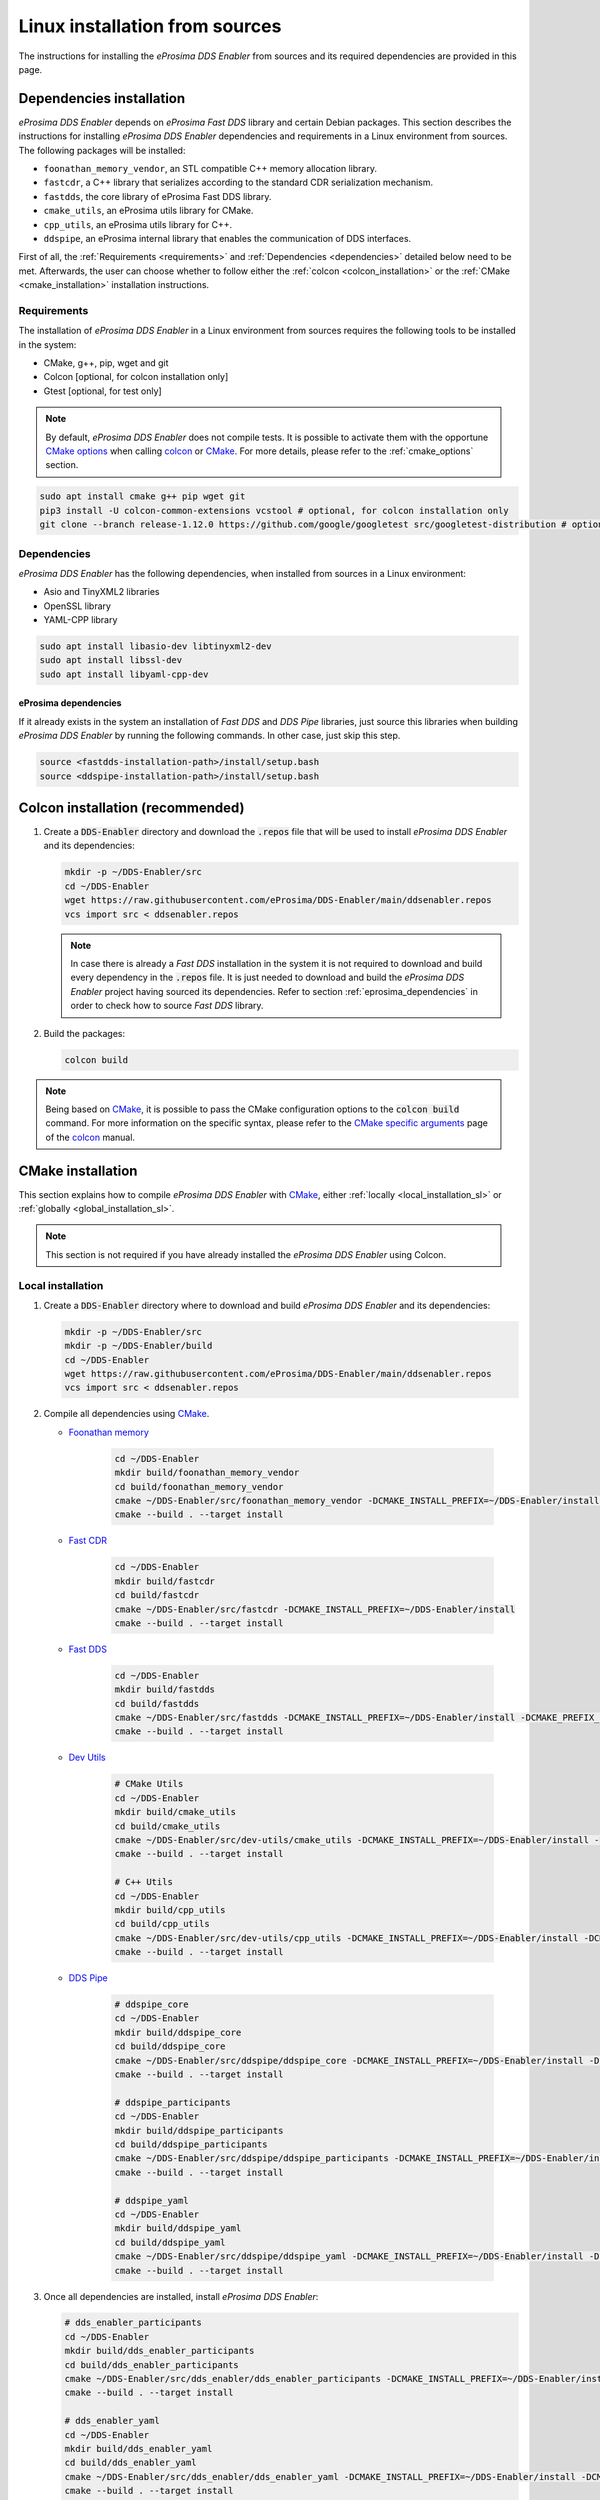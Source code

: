 .. _installation_sources_linux:

###############################
Linux installation from sources
###############################

The instructions for installing the *eProsima DDS Enabler* from sources and its required dependencies are provided in this page.


Dependencies installation
=========================

*eProsima DDS Enabler* depends on *eProsima Fast DDS* library and certain Debian packages.
This section describes the instructions for installing *eProsima DDS Enabler* dependencies and requirements in a Linux environment from sources.
The following packages will be installed:

- ``foonathan_memory_vendor``, an STL compatible C++ memory allocation library.
- ``fastcdr``, a C++ library that serializes according to the standard CDR serialization mechanism.
- ``fastdds``, the core library of eProsima Fast DDS library.
- ``cmake_utils``, an eProsima utils library for CMake.
- ``cpp_utils``, an eProsima utils library for C++.
- ``ddspipe``, an eProsima internal library that enables the communication of DDS interfaces.

First of all, the :ref:`Requirements <requirements>` and :ref:`Dependencies <dependencies>` detailed below need to be met.
Afterwards, the user can choose whether to follow either the :ref:`colcon <colcon_installation>` or the
:ref:`CMake <cmake_installation>` installation instructions.

.. _requirements:

Requirements
------------

The installation of *eProsima DDS Enabler* in a Linux environment from sources requires the following tools to be installed in the system:

* CMake, g++, pip, wget and git
* Colcon [optional, for colcon installation only]
* Gtest [optional, for test only]

.. note::
    By default, *eProsima DDS Enabler* does not compile tests.
    It is possible to activate them with the opportune `CMake options <https://colcon.readthedocs.io/en/released/reference/verb/build.html#cmake-options>`_ when calling colcon_ or CMake_.
    For more details, please refer to the :ref:`cmake_options` section.

.. code-block:: bash

    sudo apt install cmake g++ pip wget git
    pip3 install -U colcon-common-extensions vcstool # optional, for colcon installation only
    git clone --branch release-1.12.0 https://github.com/google/googletest src/googletest-distribution # optional, for test only

.. _dependencies:

Dependencies
------------

*eProsima DDS Enabler* has the following dependencies, when installed from sources in a Linux environment:

* Asio and TinyXML2 libraries
* OpenSSL library
* YAML-CPP library

.. code-block:: bash

    sudo apt install libasio-dev libtinyxml2-dev
    sudo apt install libssl-dev
    sudo apt install libyaml-cpp-dev

.. _eprosima_dependencies:

eProsima dependencies
^^^^^^^^^^^^^^^^^^^^^

If it already exists in the system an installation of *Fast DDS* and *DDS Pipe* libraries, just source this libraries when building *eProsima DDS Enabler* by running the following commands.
In other case, just skip this step.

.. code-block:: bash

    source <fastdds-installation-path>/install/setup.bash
    source <ddspipe-installation-path>/install/setup.bash



.. _colcon_installation:

Colcon installation (recommended)
=================================

#.  Create a :code:`DDS-Enabler` directory and download the :code:`.repos` file that will be used to install *eProsima DDS Enabler* and its dependencies:

    .. code-block:: bash

        mkdir -p ~/DDS-Enabler/src
        cd ~/DDS-Enabler
        wget https://raw.githubusercontent.com/eProsima/DDS-Enabler/main/ddsenabler.repos
        vcs import src < ddsenabler.repos

    .. note::

        In case there is already a *Fast DDS* installation in the system it is not required to download and build every dependency in the :code:`.repos` file.
        It is just needed to download and build the *eProsima DDS Enabler* project having sourced its dependencies.
        Refer to section :ref:`eprosima_dependencies` in order to check how to source *Fast DDS* library.

#.  Build the packages:

    .. code-block:: bash

        colcon build

.. note::

    Being based on CMake_, it is possible to pass the CMake configuration options to the :code:`colcon build` command.
    For more information on the specific syntax, please refer to the `CMake specific arguments <https://colcon.readthedocs.io/en/released/reference/verb/build.html#cmake-specific-arguments>`_ page of the colcon_ manual.


.. _cmake_installation:

CMake installation
==================

This section explains how to compile *eProsima DDS Enabler* with CMake_, either :ref:`locally <local_installation_sl>` or :ref:`globally <global_installation_sl>`.

.. note::

    This section is not required if you have already installed the *eProsima DDS Enabler* using Colcon.

.. _local_installation_sl:

Local installation
------------------

#.  Create a :code:`DDS-Enabler` directory where to download and build *eProsima DDS Enabler* and its dependencies:

    .. code-block:: bash

        mkdir -p ~/DDS-Enabler/src
        mkdir -p ~/DDS-Enabler/build
        cd ~/DDS-Enabler
        wget https://raw.githubusercontent.com/eProsima/DDS-Enabler/main/ddsenabler.repos
        vcs import src < ddsenabler.repos

#.  Compile all dependencies using CMake_.

    * `Foonathan memory <https://github.com/foonathan/memory>`_

        .. code-block:: bash

            cd ~/DDS-Enabler
            mkdir build/foonathan_memory_vendor
            cd build/foonathan_memory_vendor
            cmake ~/DDS-Enabler/src/foonathan_memory_vendor -DCMAKE_INSTALL_PREFIX=~/DDS-Enabler/install -DBUILD_SHARED_LIBS=ON
            cmake --build . --target install

    * `Fast CDR <https://github.com/eProsima/Fast-CDR>`_

        .. code-block:: bash

            cd ~/DDS-Enabler
            mkdir build/fastcdr
            cd build/fastcdr
            cmake ~/DDS-Enabler/src/fastcdr -DCMAKE_INSTALL_PREFIX=~/DDS-Enabler/install
            cmake --build . --target install

    * `Fast DDS <https://github.com/eProsima/Fast-DDS>`_

        .. code-block:: bash

            cd ~/DDS-Enabler
            mkdir build/fastdds
            cd build/fastdds
            cmake ~/DDS-Enabler/src/fastdds -DCMAKE_INSTALL_PREFIX=~/DDS-Enabler/install -DCMAKE_PREFIX_PATH=~/DDS-Enabler/install
            cmake --build . --target install

    * `Dev Utils <https://github.com/eProsima/dev-utils>`_

        .. code-block:: bash

            # CMake Utils
            cd ~/DDS-Enabler
            mkdir build/cmake_utils
            cd build/cmake_utils
            cmake ~/DDS-Enabler/src/dev-utils/cmake_utils -DCMAKE_INSTALL_PREFIX=~/DDS-Enabler/install -DCMAKE_PREFIX_PATH=~/DDS-Enabler/install
            cmake --build . --target install

            # C++ Utils
            cd ~/DDS-Enabler
            mkdir build/cpp_utils
            cd build/cpp_utils
            cmake ~/DDS-Enabler/src/dev-utils/cpp_utils -DCMAKE_INSTALL_PREFIX=~/DDS-Enabler/install -DCMAKE_PREFIX_PATH=~/DDS-Enabler/install
            cmake --build . --target install

    * `DDS Pipe <https://github.com/eProsima/DDS-Pipe>`_

        .. code-block:: bash

            # ddspipe_core
            cd ~/DDS-Enabler
            mkdir build/ddspipe_core
            cd build/ddspipe_core
            cmake ~/DDS-Enabler/src/ddspipe/ddspipe_core -DCMAKE_INSTALL_PREFIX=~/DDS-Enabler/install -DCMAKE_PREFIX_PATH=~/DDS-Enabler/install
            cmake --build . --target install

            # ddspipe_participants
            cd ~/DDS-Enabler
            mkdir build/ddspipe_participants
            cd build/ddspipe_participants
            cmake ~/DDS-Enabler/src/ddspipe/ddspipe_participants -DCMAKE_INSTALL_PREFIX=~/DDS-Enabler/install -DCMAKE_PREFIX_PATH=~/DDS-Enabler/install
            cmake --build . --target install

            # ddspipe_yaml
            cd ~/DDS-Enabler
            mkdir build/ddspipe_yaml
            cd build/ddspipe_yaml
            cmake ~/DDS-Enabler/src/ddspipe/ddspipe_yaml -DCMAKE_INSTALL_PREFIX=~/DDS-Enabler/install -DCMAKE_PREFIX_PATH=~/DDS-Enabler/install
            cmake --build . --target install

#.  Once all dependencies are installed, install *eProsima DDS Enabler*:

    .. code-block:: bash

        # dds_enabler_participants
        cd ~/DDS-Enabler
        mkdir build/dds_enabler_participants
        cd build/dds_enabler_participants
        cmake ~/DDS-Enabler/src/dds_enabler/dds_enabler_participants -DCMAKE_INSTALL_PREFIX=~/DDS-Enabler/install -DCMAKE_PREFIX_PATH=~/DDS-Enabler/install
        cmake --build . --target install

        # dds_enabler_yaml
        cd ~/DDS-Enabler
        mkdir build/dds_enabler_yaml
        cd build/dds_enabler_yaml
        cmake ~/DDS-Enabler/src/dds_enabler/dds_enabler_yaml -DCMAKE_INSTALL_PREFIX=~/DDS-Enabler/install -DCMAKE_PREFIX_PATH=~/DDS-Enabler/install
        cmake --build . --target install

        # dds_enabler
        cd ~/DDS-Enabler
        mkdir build/dds_enabler_tool
        cd build/dds_enabler_tool
        cmake ~/DDS-Enabler/src/dds_enabler/dds_enabler -DCMAKE_INSTALL_PREFIX=~/DDS-Enabler/install -DCMAKE_PREFIX_PATH=~/DDS-Enabler/install
        cmake --build . --target install

    .. note::

        By default, *eProsima DDS Enabler* does not compile tests.
        However, they can be activated by downloading and installing `Gtest <https://github.com/google/googletest>`_
        and building with CMake option ``-DBUILD_TESTS=ON``.

.. _global_installation_sl:

Global installation
-------------------

To install *eProsima DDS Enabler* system-wide instead of locally, remove all the flags that appear in the configuration steps of :code:`Fast-CDR`, :code:`Fast-DDS`, :code:`Dev-Utils`, :code:`DDS-Pipe`, and :code:`DDS-Enabler`, and change the first in the configuration step of :code:`foonathan_memory_vendor` to the following:

.. code-block:: bash

    -DCMAKE_INSTALL_PREFIX=/usr/local/ -DBUILD_SHARED_LIBS=ON

.. _run_app_colcon_sl:

Run an example
==============

In this section, we will run a publish example mimicking the behavior of the classic *Hello World* ROS 2 talker in a specific domain. For simplicity, we will use the *eProsima DDS Enabler* example application
with the already provided configuration file and sample data from a test case in the *dds_enabler_test* package.

To run this *eProsima DDS Enabler* example, source the installation path and execute the executable file that has been installed in :code:`<install-path>/dds_enabler_tool/bin/dds_enabler`:

.. code-block:: bash

    # TERMINAL ROS2 LISTENER
    source <ROS2-installation-path>/setup.bash
    export ROS_DOMAIN_ID=33
    ros2 run demo_nodes_cpp listener

    # TERMINAL DDS ENABLER
    # If built has been done using colcon, all projects could be sourced as follows
    cd <dds-enabler-workspace>
    source install/setup.bash
    export TEST_PATH=$PWD/src/FIWARE-DDS-Enabler/ddsenabler_test/compose/test_cases/publish/discovered_type
    ./build/ddsenabler/examples/ddsenabler_example --config $TEST_PATH/config.yml --timeout 5 --expected-types 1 --expected-topics 1 --publish-path $TEST_PATH/samples --publish-topic rt/chatter --publish-period 200 --publish-initial-wait 2000

.. important::

    To run the *eProsima DDS Enabler* examples, it is necessary to have compiled the *eProsima DDS Enabler* project with the CMake option ``-DCOMPILE_EXAMPLES=ON``. For more details, please refer to the :ref:`cmake_options` section.

.. note::

    Be sure that the executable have execution permissions.

.. External links

.. _colcon: https://colcon.readthedocs.io/en/released/
.. _CMake: https://cmake.org
.. _pip: https://pypi.org/project/pip/
.. _wget: https://www.gnu.org/software/wget/
.. _git: https://git-scm.com/
.. _OpenSSL: https://www.openssl.org/
.. _Gtest: https://github.com/google/googletest
.. _vcstool: https://pypi.org/project/vcstool/
